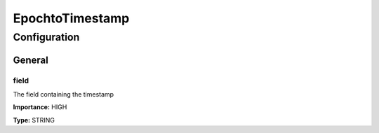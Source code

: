 ================
EpochtoTimestamp
================

.. code-block:: text
    :caption: Manipulates the key of the message.

    com.tranglo.kafka.connect.transform.EpochtoTimestamp$Key


.. code-block:: text
    :caption: Manipulates the value of the message.

    com.tranglo.kafka.connect.transform.EpochtoTimestamp$Value






-------------
Configuration
-------------
^^^^^^^
General
^^^^^^^


"""""
field
"""""

The field containing the timestamp

**Importance:** HIGH

**Type:** STRING





